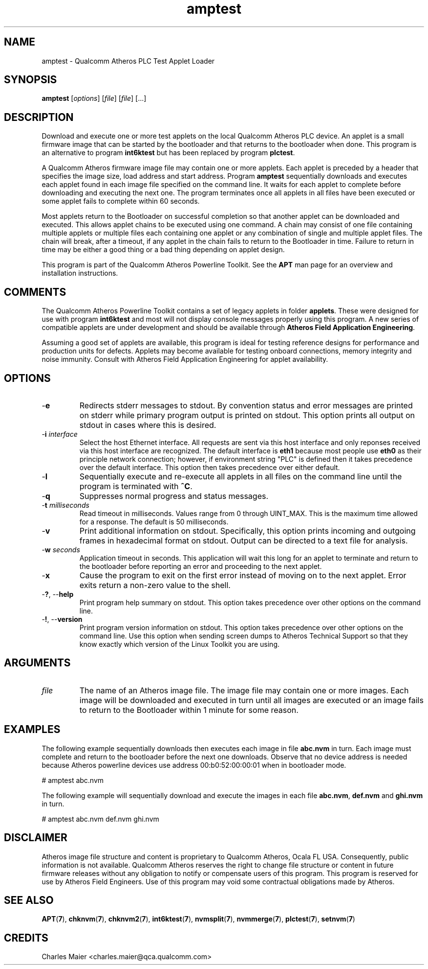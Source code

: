 .TH amptest 7 "December 2012" "plc-utils" "Qualcomm Atheros Powerline Toolkit"
.SH NAME
amptest - Qualcomm Atheros PLC Test Applet Loader
.SH SYNOPSIS
.BR amptest
.RI [ options ] 
.RI [ file ] 
.RI [ file ] 
[...]
.SH DESCRIPTION
Download and execute one or more test applets on the local Qualcomm Atheros PLC device. An applet is a small firmware image that can be started by the bootloader and that returns to the bootloader when done. This program is an alternative to program \fBint6ktest\fR but has been replaced by program \fBplctest\fR.
.PP
A Qualcomm Atheros firmware image file may contain one or more applets. Each applet is preceded by a header that specifies the image size, load address and start address. Program \fBamptest\fR sequentially downloads and executes each applet found in each image file specified on the command line. It waits for each applet to complete before downloading and executing the next one. The program terminates once all applets in all files have been executed or some applet fails to complete within 60 seconds. 
.PP
Most applets return to the Bootloader on successful completion so that another applet can be downloaded and executed. This allows applet chains to be executed using one command. A chain may consist of one file containing multiple applets or multiple files each containing one applet or any combination of single and multiple applet files. The chain will break, after a timeout, if any applet in the chain fails to return to the Bootloader in time. Failure to return in time may be either a good thing or a bad thing depending on applet design.
.PP
This program is part of the Qualcomm Atheros Powerline Toolkit. See the \fBAPT\fR man page for an overview and installation instructions.
.SH COMMENTS
The Qualcomm Atheros Powerline Toolkit contains a set of legacy applets in folder \fBapplets\fR. These were designed for use with program \fBint6ktest\fR and most will not display console messages properly using this program. A new series of compatible applets are under development and should be available through \fBAtheros Field Application Engineering\fR.
.PP
Assuming a good set of applets are available, this program is ideal for testing reference designs for performance and production units for defects. Applets may become available for testing onboard connections, memory integrity and noise immunity. Consult with Atheros Field Application Engineering for applet availability.
.SH OPTIONS
.TP
.RB - e
Redirects stderr messages to stdout. By convention status and error messages are printed on stderr while primary program output is printed on stdout. This option prints all output on stdout in cases where this is desired.
.TP
-\fBi\fR \fIinterface\fR
Select the host Ethernet interface. All requests are sent via this host interface and only reponses received via this host interface are recognized. The default interface is \fBeth1\fR because most people use \fBeth0\fR as their principle network connection; however, if environment string "PLC" is defined then it takes precedence over the default interface. This option then takes precedence over either default.
.TP
.RB - l
Sequentially execute and re-execute all applets in all files on the command line until the program is terminated with \fB^C\fR.
.TP
.RB - q
Suppresses normal progress and status messages.               
.TP
-\fBt \fImilliseconds\fR
Read timeout in milliseconds. Values range from 0 through UINT_MAX. This is the maximum time allowed for a response. The default is 50 milliseconds.
.TP
.RB - v
Print additional information on stdout. Specifically, this option prints incoming and outgoing frames in hexadecimal format on stdout. Output can be directed to a text file for analysis.
.TP
-\fBw \fIseconds\fR
Application timeout in seconds. This application will wait this long for an applet to terminate and return to the bootloader before reporting an error and proceeding to the next applet.          
.TP
.RB - x
Cause the program to exit on the first error instead of moving on to the next applet. Error exits return a non-zero value to the shell.
.TP
-\fB?\fR, --\fBhelp\fR
Print program help summary on stdout. This option takes precedence over other options on the command line. 
.TP
-\fB!\fR, --\fBversion\fR
Print program version information on stdout. This option takes precedence over other options on the command line. Use this option when sending screen dumps to Atheros Technical Support so that they know exactly which version of the Linux Toolkit you are using.
.SH ARGUMENTS
.TP
\fIfile\fR
The name of an Atheros image file. The image file may contain one or more images. Each image will be downloaded and executed in turn until all images are executed or an image fails to return to the Bootloader within 1 minute for some reason.
.SH EXAMPLES
The following example sequentially downloads then executes each image in file \fBabc.nvm\fR in turn. Each image must complete and return to the bootloader before the next one downloads. Observe that no device address is needed because Atheros powerline devices use address 00:b0:52:00:00:01 when in bootloader mode.
.PP
   # amptest abc.nvm
.PP
The following example will sequentially download and execute the images in each file \fBabc.nvm\fR, \fBdef.nvm\fR and \fBghi.nvm\fR in turn.
.PP
   # amptest abc.nvm def.nvm ghi.nvm
.SH DISCLAIMER
Atheros image file structure and content is proprietary to Qualcomm Atheros, Ocala FL USA. Consequently, public information is not available. Qualcomm Atheros reserves the right to change file structure or content in future firmware releases without any obligation to notify or compensate users of this program. This program is reserved for use by Atheros Field Engineers. Use of this program may void some contractual obligations made by Atheros.
.SH SEE ALSO
.BR APT ( 7 ),
.BR chknvm ( 7 ),
.BR chknvm2 ( 7 ),
.BR int6ktest ( 7 ),
.BR nvmsplit ( 7 ),
.BR nvmmerge ( 7 ),
.BR plctest ( 7 ),
.BR setnvm ( 7 )
.SH CREDITS
 Charles Maier <charles.maier@qca.qualcomm.com>
